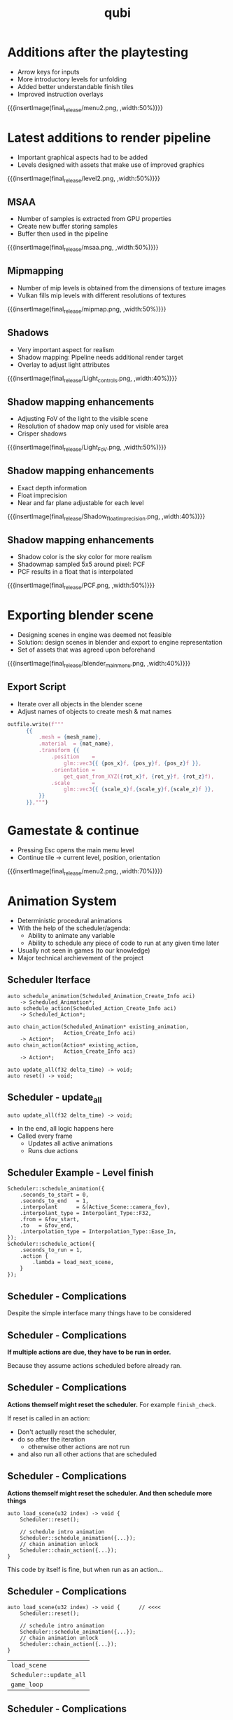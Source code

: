 * Additions after the playtesting
- Arrow keys for inputs
- More introductory levels for unfolding
- Added better understandable finish tiles
- Improved instruction overlays
{{{insertImage(final_release/menu2.png, ,width:50%)}}}
* Latest additions to render pipeline
- Important graphical aspects had to be added
- Levels designed with assets that make use of improved graphics
{{{insertImage(final_release/level2.png, ,width:50%)}}}
** MSAA
- Number of samples is extracted from GPU properties
- Create new buffer storing samples
- Buffer then used in the pipeline
{{{insertImage(final_release/msaa.png, ,width:50%)}}}
** Mipmapping
- Number of mip levels is obtained from the dimensions of texture images
- Vulkan fills mip levels with different resolutions of textures
{{{insertImage(final_release/mipmap.png, ,width:50%)}}}
** Shadows
- Very important aspect for realism
- Shadow mapping: Pipeline needs additional render target
- Overlay to adjust light attributes
{{{insertImage(final_release/Light_controls.png, ,width:40%)}}}
** Shadow mapping enhancements
- Adjusting FoV of the light to the visible scene
- Resolution of shadow map only used for visible area
- Crisper shadows
{{{insertImage(final_release/Light_FoV.png, ,width:50%)}}}
** Shadow mapping enhancements
- Exact depth information
- Float imprecision
- Near and far plane adjustable for each level
{{{insertImage(final_release/Shadow_float_imprecision.png, ,width:40%)}}}
** Shadow mapping enhancements
- Shadow color is the sky color for more realism
- Shadowmap sampled 5x5 around pixel: PCF
- PCF results in a float that is interpolated
{{{insertImage(final_release/PCF.png, ,width:50%)}}}
* Exporting blender scene
- Designing scenes in engine was deemed not feasible
- Solution: design scenes in blender and export to engine representation
- Set of assets that was agreed upon beforehand
{{{insertImage(final_release/blender_main_menu.png, ,width:40%)}}}
** Export Script
- Iterate over all objects in the blender scene
- Adjust names of objects to create mesh & mat names
#+BEGIN_SRC python
  outfile.write(f"""
        {{
            .mesh = {mesh_name},
            .material  = {mat_name},
            .transform {{
                .position    =
                    glm::vec3{{ {pos_x}f, {pos_y}f, {pos_z}f }},
                .orientation =
                    get_quat_from_XYZ({rot_x}f, {rot_y}f, {rot_z}f),
                .scale       =
                    glm::vec3{{ {scale_x}f,{scale_y}f,{scale_z}f }},
            }}
        }},""")
#+END_SRC
* Gamestate & continue
- Pressing Esc opens the main menu level
- Continue tile -> current level, position, orientation
{{{insertImage(final_release/menu2.png, ,width:70%)}}}
* Animation System
- Deterministic procedural animations
- With the help of the scheduler/agenda:
  - Ability to animate any variable
  - Ability to schedule any piece of code to
    run at any given time later

- Usually not seen in games (to our knowledge)
- Major technical archievement of the project

** Scheduler Iterface
#+begin_src c++
auto schedule_animation(Scheduled_Animation_Create_Info aci)
    -> Scheduled_Animation*;
auto schedule_action(Scheduled_Action_Create_Info aci)
    -> Scheduled_Action*;

auto chain_action(Scheduled_Animation* existing_animation,
                  Action_Create_Info aci)
    -> Action*;
auto chain_action(Action* existing_action,
                  Action_Create_Info aci)
    -> Action*;

auto update_all(f32 delta_time) -> void;
auto reset() -> void;
#+end_src

** Scheduler - update_all
#+begin_src c++
auto update_all(f32 delta_time) -> void;
#+end_src
- In the end, all logic happens here
- Called every frame
  - Updates all active animations
  - Runs due actions

** Scheduler Example - Level finish

#+begin_src c++
Scheduler::schedule_animation({
    .seconds_to_start = 0,
    .seconds_to_end   = 1,
    .interpolant      = &(Active_Scene::camera_fov),
    .interpolant_type = Interpolant_Type::F32,
    .from = &fov_start,
    .to   = &fov_end,
    .interpolation_type = Interpolation_Type::Ease_In,
});
Scheduler::schedule_action({
    .seconds_to_run = 1,
    .action {
        .lambda = load_next_scene,
    }
});
#+end_src

** Scheduler - Complications
Despite the simple interface many things have to be considered

** Scheduler - Complications
*If multiple actions are due, they have to be run in order.*

Because they assume actions scheduled before already ran.

** Scheduler - Complications
*Actions themself might reset the scheduler.* For example =finish_check=.

If reset is called in an action:
 - Don't actually reset the scheduler,
 - do so after the iteration
   - otherwise other actions are not run
 - and also run all other actions that are scheduled

** Scheduler - Complications
*Actions themself might reset the scheduler. And then schedule more things*

#+begin_src c++
auto load_scene(u32 index) -> void {
    Scheduler::reset();

    // schedule intro animation
    Scheduler::schedule_animation({...});
    // chain animation unlock
    Scheduler::chain_action({...});
}
#+end_src

This code by itself is fine, but when run as an action...

** Scheduler - Complications
#+begin_src c++
auto load_scene(u32 index) -> void {      // <<<<
    Scheduler::reset();

    // schedule intro animation
    Scheduler::schedule_animation({...});
    // chain animation unlock
    Scheduler::chain_action({...});
}
#+end_src

| =load_scene=            |
| =Scheduler::update_all= |
| =game_loop=             |

** Scheduler - Complications
#+begin_src c++
auto load_scene(u32 index) -> void {
    Scheduler::reset();                   // <<<<

    // schedule intro animation
    Scheduler::schedule_animation({...});
    // chain animation unlock
    Scheduler::chain_action({...});
}
#+end_src

| =Scheduler::reset=      |
| =load_scene=            |
| =Scheduler::update_all= |
| =game_loop=             |

** Scheduler - Complications
#+begin_src c++
auto load_scene(u32 index) -> void {
    Scheduler::reset();

    // schedule intro animation
    Scheduler::schedule_animation({...});  // <<<<
    // chain animation unlock
    Scheduler::chain_action({...});
}
#+end_src

| =Scheduler::schedule_animation= |
| =load_scene=                    |
| =Scheduler::update_all=         |
| =game_loop=                     |

** Scheduler - Solution

#+begin_src c++
// PING
Bucket_Allocator<Scheduled_Animation> active_animations_1;
Bucket_Allocator<Scheduled_Action>    scheduled_actions_1;
Bucket_Allocator<Action>              chained_actions_1;
// PONG
Bucket_Allocator<Scheduled_Animation> active_animations_2;
Bucket_Allocator<Scheduled_Action>    scheduled_actions_2;
Bucket_Allocator<Action>              chained_actions_2;

Bucket_Allocator<Scheduled_Animation>* active_animations;
Bucket_Allocator<Scheduled_Action>*    scheduled_actions;
Bucket_Allocator<Action>*              chained_actions;

Bucket_Allocator<Scheduled_Animation>* future_active_animations;
Bucket_Allocator<Scheduled_Action>*    future_scheduled_actions;
Bucket_Allocator<Action>*              future_chained_actions;
#+end_src


* Meta Data                                                        :noexport:
#+title: qubi
#+reveal_root: https://cdn.jsdelivr.net/npm/reveal.js

** reveal settings
#+options: toc:nil num:nil ^:nil
#+options: reveal_center:nil
#+reveal_plugins: (notes zoom)
#+reveal_theme: white
#+reveal_extra_css: extrastyle.css
#+reveal_title_slide_background: ../../images/title.png
#+reveal_init_options: slideNumber:"c/t"

** html templates
#+reveal_title_slide:  <br><br><br><br><h1>%t</h1><h4>Felix Brendel<br>Jonas Helms<br>Van Minh Pham</h4>
#+reveal_slide_header: <img class="tumlogo" src="../../images/tum.png"/>
#+reveal_slide_footer: <ul><li>Felix Brendel, Jonas Helms, Van Minh Pham</li><li>Mar.16th.2021</li></ul>

** Macros
#+macro: insertImage #+html: <figure><img style="$3" src="../../images/$1" alt="$1"><figcaption>$2</figcaption></figure>
# usage: insertImage(pathToImage, imageCaption="", style="")
# usage: insertVideo(pathToVid, imageCaption="", width="")
#+macro: insertVideo #+html: <figure><video muted autoplay="true" loop width="$3"><source src="../../videos/$1" type="video/webm"></video><figcaption>$2</figcaption></figure>
